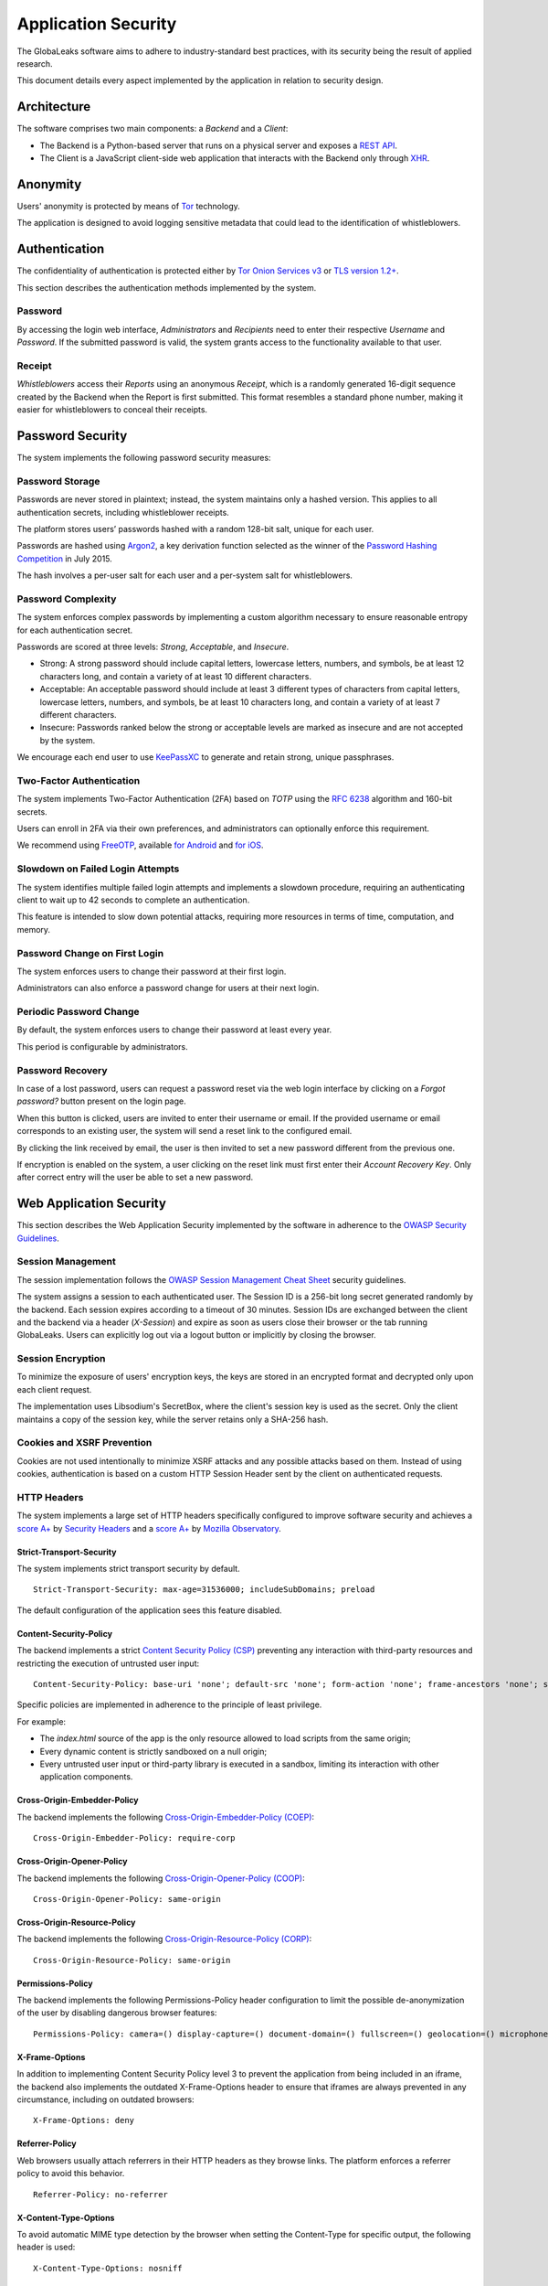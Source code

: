 ====================
Application Security
====================
The GlobaLeaks software aims to adhere to industry-standard best practices, with its security being the result of applied research.

This document details every aspect implemented by the application in relation to security design.

Architecture
============
The software comprises two main components: a `Backend` and a `Client`:

* The Backend is a Python-based server that runs on a physical server and exposes a `REST API <https://en.wikipedia.org/wiki/Representational_state_transfer>`_.
* The Client is a JavaScript client-side web application that interacts with the Backend only through `XHR <https://en.wikipedia.org/wiki/XMLHttpRequest>`_.

Anonymity
=========
Users' anonymity is protected by means of `Tor <https://www.torproject.org>`_ technology.

The application is designed to avoid logging sensitive metadata that could lead to the identification of whistleblowers.

Authentication
==============
The confidentiality of authentication is protected either by `Tor Onion Services v3 <https://www.torproject.org/docs/onion-services.html.en>`_ or `TLS version 1.2+ <https://en.wikipedia.org/wiki/Transport_Layer_Security>`_.

This section describes the authentication methods implemented by the system.

Password
--------
By accessing the login web interface, `Administrators` and `Recipients` need to enter their respective `Username` and `Password`. If the submitted password is valid, the system grants access to the functionality available to that user.

Receipt
-------
`Whistleblowers` access their `Reports` using an anonymous `Receipt`, which is a randomly generated 16-digit sequence created by the Backend when the Report is first submitted. This format resembles a standard phone number, making it easier for whistleblowers to conceal their receipts.

Password Security
=================
The system implements the following password security measures:

Password Storage
----------------
Passwords are never stored in plaintext; instead, the system maintains only a hashed version. This applies to all authentication secrets, including whistleblower receipts.

The platform stores users’ passwords hashed with a random 128-bit salt, unique for each user.

Passwords are hashed using `Argon2 <https://en.wikipedia.org/wiki/Argon2>`_, a key derivation function selected as the winner of the `Password Hashing Competition <https://en.wikipedia.org/wiki/Password_Hashing_Competition>`_ in July 2015.

The hash involves a per-user salt for each user and a per-system salt for whistleblowers.

Password Complexity
-------------------
The system enforces complex passwords by implementing a custom algorithm necessary to ensure reasonable entropy for each authentication secret.

Passwords are scored at three levels: `Strong`, `Acceptable`, and `Insecure`.

* Strong: A strong password should include capital letters, lowercase letters, numbers, and symbols, be at least 12 characters long, and contain a variety of at least 10 different characters.
* Acceptable: An acceptable password should include at least 3 different types of characters from capital letters, lowercase letters, numbers, and symbols, be at least 10 characters long, and contain a variety of at least 7 different characters.
* Insecure: Passwords ranked below the strong or acceptable levels are marked as insecure and are not accepted by the system.

We encourage each end user to use `KeePassXC <https://keepassxc.org>`_ to generate and retain strong, unique passphrases.

Two-Factor Authentication
-------------------------
The system implements Two-Factor Authentication (2FA) based on `TOTP` using the `RFC 6238 <https://tools.ietf.org/rfc/rfc6238.txt>`_ algorithm and 160-bit secrets.

Users can enroll in 2FA via their own preferences, and administrators can optionally enforce this requirement.

We recommend using `FreeOTP <https://freeotp.github.io/>`_, available `for Android <https://play.google.com/store/apps/details?id=org.fedorahosted.freeotp>`_ and `for iOS <https://apps.apple.com/us/app/freeotp-authenticator/id872559395>`_.

Slowdown on Failed Login Attempts
---------------------------------
The system identifies multiple failed login attempts and implements a slowdown procedure, requiring an authenticating client to wait up to 42 seconds to complete an authentication.

This feature is intended to slow down potential attacks, requiring more resources in terms of time, computation, and memory.

Password Change on First Login
------------------------------
The system enforces users to change their password at their first login.

Administrators can also enforce a password change for users at their next login.

Periodic Password Change
------------------------
By default, the system enforces users to change their password at least every year.

This period is configurable by administrators.

Password Recovery
-----------------
In case of a lost password, users can request a password reset via the web login interface by clicking on a `Forgot password?` button present on the login page.

When this button is clicked, users are invited to enter their username or email. If the provided username or email corresponds to an existing user, the system will send a reset link to the configured email.

By clicking the link received by email, the user is then invited to set a new password different from the previous one.

If encryption is enabled on the system, a user clicking on the reset link must first enter their `Account Recovery Key`. Only after correct entry will the user be able to set a new password.

Web Application Security
========================
This section describes the Web Application Security implemented by the software in adherence to the `OWASP Security Guidelines <https://www.owasp.org>`_.

Session Management
------------------
The session implementation follows the `OWASP Session Management Cheat Sheet <https://cheatsheetseries.owasp.org/cheatsheets/Session_Management_Cheat_Sheet.html>`_ security guidelines.

The system assigns a session to each authenticated user. The Session ID is a 256-bit long secret generated randomly by the backend. Each session expires according to a timeout of 30 minutes. Session IDs are exchanged between the client and the backend via a header (`X-Session`) and expire as soon as users close their browser or the tab running GlobaLeaks. Users can explicitly log out via a logout button or implicitly by closing the browser.

Session Encryption
------------------
To minimize the exposure of users' encryption keys, the keys are stored in an encrypted format and decrypted only upon each client request.

The implementation uses Libsodium's SecretBox, where the client's session key is used as the secret. Only the client maintains a copy of the session key, while the server retains only a SHA-256 hash.

Cookies and XSRF Prevention
---------------------------
Cookies are not used intentionally to minimize XSRF attacks and any possible attacks based on them. Instead of using cookies, authentication is based on a custom HTTP Session Header sent by the client on authenticated requests.

HTTP Headers
------------
The system implements a large set of HTTP headers specifically configured to improve software security and achieves a `score A+ <https://securityheaders.com/?q=https%3A%2F%2Ftry.globaleaks.org&followRedirects=on>`_ by `Security Headers <https://securityheaders.com/>`_ and a `score A+ <https://observatory.mozilla.org/analyze/try.globaleaks.org>`_ by `Mozilla Observatory <https://observatory.mozilla.org/>`_.

Strict-Transport-Security
+++++++++++++++++++++++++
The system implements strict transport security by default.
::
  Strict-Transport-Security: max-age=31536000; includeSubDomains; preload

The default configuration of the application sees this feature disabled.

Content-Security-Policy
+++++++++++++++++++++++
The backend implements a strict `Content Security Policy (CSP) <https://developer.mozilla.org/en-US/docs/Web/HTTP/CSP>`_ preventing any interaction with third-party resources and restricting the execution of untrusted user input:
::
  Content-Security-Policy: base-uri 'none'; default-src 'none'; form-action 'none'; frame-ancestors 'none'; sandbox;

Specific policies are implemented in adherence to the principle of least privilege.

For example:

* The `index.html` source of the app is the only resource allowed to load scripts from the same origin;
* Every dynamic content is strictly sandboxed on a null origin;
* Every untrusted user input or third-party library is executed in a sandbox, limiting its interaction with other application components.

Cross-Origin-Embedder-Policy
++++++++++++++++++++++++++++
The backend implements the following `Cross-Origin-Embedder-Policy (COEP) <https://developer.mozilla.org/en-US/docs/Web/HTTP/Headers/Cross-Origin-Embedder-Policy>`_:
::
  Cross-Origin-Embedder-Policy: require-corp

Cross-Origin-Opener-Policy
++++++++++++++++++++++++++
The backend implements the following `Cross-Origin-Opener-Policy (COOP) <https://developer.mozilla.org/en-US/docs/Web/HTTP/Headers/Cross-Origin-Opener-Policy>`_:
::
  Cross-Origin-Opener-Policy: same-origin

Cross-Origin-Resource-Policy
++++++++++++++++++++++++++++
The backend implements the following `Cross-Origin-Resource-Policy (CORP) <https://developer.mozilla.org/en-US/docs/Web/HTTP/Cross-Origin_Resource_Policy>`_:
::
  Cross-Origin-Resource-Policy: same-origin

Permissions-Policy
++++++++++++++++++
The backend implements the following Permissions-Policy header configuration to limit the possible de-anonymization of the user by disabling dangerous browser features:
::
  Permissions-Policy: camera=() display-capture=() document-domain=() fullscreen=() geolocation=() microphone=() serial=() usb=() web-share=()

X-Frame-Options
+++++++++++++++
In addition to implementing Content Security Policy level 3 to prevent the application from being included in an iframe, the backend also implements the outdated X-Frame-Options header to ensure that iframes are always prevented in any circumstance, including on outdated browsers:
::
  X-Frame-Options: deny

Referrer-Policy
+++++++++++++++
Web browsers usually attach referrers in their HTTP headers as they browse links. The platform enforces a referrer policy to avoid this behavior.
::
  Referrer-Policy: no-referrer

X-Content-Type-Options
++++++++++++++++++++++
To avoid automatic MIME type detection by the browser when setting the Content-Type for specific output, the following header is used:
::
  X-Content-Type-Options: nosniff

Cache-Control
+++++++++++++
To prevent or limit forensic traces left on devices used by whistleblowers and in devices involved in communication with the platform, as specified in section ``3. Storing Responses in Caches`` of `RFC 7234 <https://tools.ietf.org/html/rfc7234>`__, the platform uses the ``Cache-Control`` HTTP header with the configuration ``no-store`` to instruct clients and possible network proxies to disable any form of data caching.
::
  Cache-Control: no-store

Crawlers Policy
---------------
For security reasons, the backend instructs crawlers to avoid caching and indexing of the application and uses the ``robots.txt`` file to allow crawling only of the home page. Indexing the home page is considered best practice to promote the platform's existence and facilitate access for potential whistleblowers.

The implemented configuration is as follows:
::
  User-agent: *
  Allow: /$
  Disallow: *

The platform also instructs crawlers to avoid caching by injecting the following HTTP header:
::
  X-Robots-Tag: noarchive

For highly sensitive projects where the platform is intended to remain ``hidden`` and communicated to potential whistleblowers directly, it can be configured to disable indexing completely.

In such cases, the following HTTP header is used:
::
  X-Robots-Tag: noindex

Anchor Tags and External URLs
-----------------------------
The client opens external URLs in a new tab, independent of the application context, by setting ``rel='noreferrer'`` and ``target='_blank'``` on every anchor tag.
::
  <a href="url" rel="noreferrer" target="_blank">link title</a>

Input Validation
----------------
The application implements strict input validation both on the backend and on the client.

On the Backend
++++++++++++++
Each client request is strictly validated by the backend against a set of regular expressions, and only requests matching the expressions are processed.

Additionally, a set of rules is applied to each request type to limit potential attacks. For example, any request is limited to a payload of 1MB.

On the Client
+++++++++++++
Each server output is strictly validated by the client at rendering time using the Angular component `ngSanitize.$sanitize <http://docs.angularjs.org/api/ngSanitize.$sanitize>`__.

Form Autocomplete OFF
---------------------
Forms implemented by the platform use the HTML5 form attribute to instruct the browser not to cache user data for form prediction and autocomplete on subsequent submissions.

This is achieved by setting `autocomplete="off" <https://www.w3.org/TR/html5/forms.html=autofilling-form-controls:-the-autocomplete-attribute>`__ on the relevant forms or attributes.

Network Security
================
Connection Anonymity
--------------------
User anonymity is provided through the implementation of `Tor <https://www.torproject.org/>`__ technology. The application implements an ``Onion Service v3`` and advises users to use the Tor Browser when accessing it.

Connection Encryption
---------------------
User connections are always encrypted, either through the `Tor Protocol <https://www.torproject.org>`__ when using the Tor Browser or via `TLS <https://en.wikipedia.org/wiki/Transport_Layer_Security>`__ when accessed through a common browser.

Using ``Tor`` is recommended over HTTPS due to its advanced resistance to selective interception and censorship, making it difficult for a third party to capture or block access to the site for specific whistleblowers or departments.

The software also facilitates easy setup of ``HTTPS``, offering both automatic setup via `Let's Encrypt <https://letsencrypt.org/>`__ and manual configuration.

TLS certificates are generated using `NIST Curve P-384 <https://nvlpubs.nist.gov/nistpubs/FIPS/NIST.FIPS.186-4.pdf>`__.

The configuration enables only ``TLS1.2+`` and is fine-tuned and hardened to achieve `SSLLabs grade A+ <https://www.ssllabs.com/ssltest/analyze.html?d=try.globaleaks.org>`__.

In particular, only the following ciphers are enabled:
::
  TLS13-AES-256-GCM-SHA384
  TLS13-CHACHA20-POLY1305-SHA256
  TLS13-AES-128-GCM-SHA256
  ECDHE-ECDSA-AES256-GCM-SHA384
  ECDHE-RSA-AES256-GCM-SHA384
  ECDHE-ECDSA-CHACHA20-POLY1305
  ECDHE-RSA-CHACHA20-POLY1305
  ECDHE-ECDSA-AES128-GCM-SHA256
  ECDHE-RSA-AES128-GCM-SHA256

Network Sandboxing
-------------------
The GlobaLeaks backend integrates `iptables <https://www.netfilter.org/>`__ by default and implements strict firewall rules that restrict incoming network connections to HTTP and HTTPS on ports 80 and 443.

Additionally, the application allows anonymizing outgoing connections, which can be configured to route through Tor.

Data Encryption
===============
Submission data, file attachments, messages, and metadata exchanged between whistleblowers and recipients are encrypted using the GlobaLeaks :doc:`EncryptionProtocol`.

GlobaLeaks also incorporates various other encryption components. The main libraries and their uses are:

* `Python-NaCL <https://github.com/pyca/pynacl>`__: used for implementing data encryption
* `PyOpenSSL <https://github.com/pyca/pyopenssl>`__: used for implementing HTTPS
* `Python-Cryptography <https://cryptography.io>`__: used for implementing authentication
* `Python-GnuPG <http://pythonhosted.org/python-gnupg/index.html>`__: used for encrypting email notifications and file downloads via ```PGP```

Application Sandboxing
======================
The GlobaLeaks backend integrates `AppArmor <https://apparmor.net/>`__ by default and implements a strict sandboxing profile, allowing the application to access only the strictly required files. Additionally, the application runs under a dedicated user and group "globaleaks" with reduced privileges.

Database Security
=================
The GlobaLeaks backend uses a hardened local SQLite database accessed via SQLAlchemy ORM.

This design choice ensures the application can fully control its configuration while implementing extensive security measures in adherence to the `security recommendations by SQLite <https://sqlite.org/security.html>`__.

Secure Deletion
---------------
The GlobaLeaks backend enables SQLite’s secure deletion capability, which automatically overwrites the database data upon each delete query:
::
  PRAGMA secure_delete = ON

Auto Vacuum
-----------
The platform enables SQLite’s auto vacuum capability for automatic cleanup of deleted entries and recall of unused pages:
::
  PRAGMA auto_vacuum = FULL

Limited Database Trust
----------------------
The GlobaLeaks backend uses the SQLite `trusted_schema <https://www.sqlite.org/src/doc/latest/doc/trusted-schema.md>`__ pragma to limit trust in the database, mitigating risks of malicious corruption.
::
  PRAGMA trusted_schema = OFF

Limited Database Functionalities
--------------------------------
The GlobaLeaks backend restricts SQLite functionalities to only those necessary for running the application, reducing the potential for exploitation in case of SQL injection attacks.

This is implemented using the ```conn.set_authorizer``` API and a strict authorizer callback that authorizes only a limited set of SQL instructions:
::
  SQLITE_FUNCTION: count, lower, min, max
  SQLITE_INSERT
  SQLITE_READ
  SQLITE_SELECT
  SQLITE_TRANSACTION
  SQLITE_UPDATE

DoS Resiliency
==============
To mitigate denial of service attacks, GlobaLeaks applies the following measures:

* Implements a proof-of-work (hashcash) on each unauthenticated request to limit automation.
* Applies rate limiting on authenticated sessions.
* Limits the possibility of triggering CPU-intensive routines by external users (e.g., limits on query and job execution times).
* Monitors activity to detect and respond to attacks, implementing proactive security measures to prevent DoS (e.g., slowing down fast operations).

Proof of Work on Users' Sessions
--------------------------------
The system implements an automatic `Proof of Work <https://en.wikipedia.org/wiki/Proof_of_work>`__ based on the hashcash algorithm for every user session, requiring clients to request a token and continuously solve a computational problem to acquire and renew the session.

Rate Limit on Users' Sessions
------------------------------
The system implements rate limiting on user sessions, preventing more than 5 requests per second and applying increasing delays on requests that exceed this threshold.

Rate Limit on Whistleblowers' Reports and Attachments
-----------------------------------------------------
The system applies rate limiting on whistleblower reports and attachments, preventing new submissions and file uploads if thresholds are exceeded.

Implemented thresholds are:

.. csv-table::
   :header: "Threshold Variable", "Goal", "Default Threshold Setting"

   "threshold_reports_per_hour", "Limit the number of reports that can be filed per hour", "20"
   "threshold_reports_per_hour_per_ip", "Limit the number of reports that can be filed per hour by the same IP address", "5"
   "threshold_attachments_per_hour_per_ip", "Limit the number of attachments that can be uploaded per hour by the same IP address", "120"
   "threshold_attachments_per_hour_per_report", "Limit the number of attachments that can be uploaded per hour on a report", "30"

In case of necessity, threshold configurations can be adjusted using the `gl-admin` command as follows:
::
  gl-admin setvar threshold_reports_per_hour 1

Other Measures
==============
Browser History and Forensic Traces
-----------------------------------
The entire application is designed to minimize or reduce the forensic traces left by whistleblowers on their devices while filing reports.

When accessed via the Tor Browser, the browser ensures that no persistent traces are left on the user's device.

To prevent or limit forensic traces in the browser history of users accessing the platform via a common browser, the application avoids changing the URI during whistleblower navigation. This prevents the browser from logging user activities and offers high plausible deniability, making the whistleblower appear as a simple visitor to the homepage and avoiding evidence of any submission.

Secure File Management
----------------------
Secure File Download
++++++++++++++++++++
Any attachment uploaded by anonymous whistleblowers might contain malware, either intentionally or not. It is highly recommended, if possible, to download files and access them on an air-gapped machine disconnected from the network and other sensitive devices. To facilitate safe file downloads and transfers using a USB stick, the application provides the option to export reports, enabling the download of a ZIP archive containing all report content. This reduces the risk of executing files during the transfer process.

Safe File Opening
+++++++++++++++++
For scenarios where the whistleblower's trustworthiness has been validated or in projects with a low-risk threat model, the application offers an integrated file viewer. This viewer, leveraging modern browser sandboxing capabilities, allows the safe opening of a limited set of file types considered more secure than accessing files directly through the operating system. This feature is disabled by default. Administrators should enable it only after thorough evaluation and ensure that recipients' browsers are kept up-to-date.

The supported file formats are:

* AUDIO
* CSV
* IMAGE
* PDF
* VIDEO
* TXT

The default configuration has this feature disabled.

PGP Encryption
++++++++++++++
The system offers an optional PGP encryption feature.

When enabled, users can activate a personal PGP key that will be used by the system to encrypt email notifications and files on-the-fly.

This feature is recommended for high-risk threat models, especially when used in conjunction with air-gapped systems for report visualization.

The default configuration has this feature disabled.

Encryption of Temporary Files
-----------------------------
Files uploaded and temporarily stored on disk during the upload process are encrypted with a temporary, symmetric AES key to prevent any unencrypted data from being written to disk. Encryption is performed in streaming mode using `AES 128-bit` in `CTR mode`. Key files are stored in memory and are unique for each file being uploaded.

Secure File Delete
------------------
Every file deleted by the application is overwritten before the file space is released on disk.

The overwrite routine is executed by a periodic scheduler and follows these steps:

* A first overwrite writes 0 across the entire file;
* A second overwrite writes 1 across the entire file;
* A third overwrite writes random bytes across the entire file.

Exception Logging and Redaction
-------------------------------
To quickly diagnose potential software issues when client exceptions occur, they are automatically reported to the backend. The backend temporarily caches these exceptions and sends them to the backend administrator via email.

To prevent inadvertent information leaks, logs are processed through filters that redact email addresses and UUIDs.

Entropy Sources
---------------
The primary source of entropy for the platform is `/dev/urandom`.

UUIDv4 Randomness
-----------------
System resources like submissions and files are identified by UUIDv4 to make them unguessable by external users and limit potential attacks.

TLS for SMTP Notification
-------------------------
All notifications are sent through an SMTP channel encrypted with TLS, using either SMTP/TLS or SMTPS, depending on the configuration.
